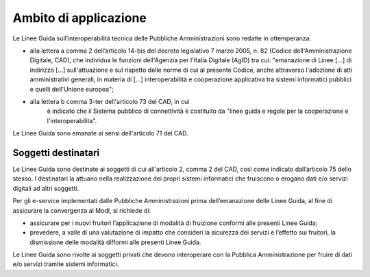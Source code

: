 Ambito di applicazione
======================

Le Linee Guida sull’interoperabilità tecnica delle Pubbliche 
Amministrazioni sono redatte in ottemperanza:

-  alla lettera a comma 2 dell’articolo 14-bis del decreto legislativo 
   7 marzo 2005, n. 82 (Codice dell'Amministrazione Digitale, CAD), che 
   individua le funzioni dell'Agenzia per l'Italia Digitale (AgID) tra cui: "emanazione di Linee [...] 
   di indirizzo [...] sull'attuazione e sul rispetto delle norme di cui 
   al presente Codice, anche attraverso l'adozione di atti amministrativi 
   generali, in materia di [...] interoperabilità e cooperazione 
   applicativa tra sistemi informatici pubblici e quelli dell'Unione 
   europea";

- alla lettera b comma 3-ter dell'articolo 73 del CAD, in cui 
   è indicato che il Sistema pubblico di connettività è costituito da 
   "linee guida e regole per la cooperazione e l'interoperabilita".

Le Linee Guida sono emanate ai sensi dell'articolo 71 del CAD.

Soggetti destinatari
--------------------

Le Linee Guida sono destinate ai soggetti di cui all'articolo 2,
comma 2 del CAD, così come indicato dall’articolo 75 dello stesso. I
destinatari la attuano nella realizzazione dei propri sistemi
informatici che fruiscono o erogano dati e/o servizi digitali ad altri
soggetti.

Per gli e-service implementati dalle Pubbliche Amministrazioni prima
dell’emanazione delle Linee Guida, al fine di assicurare la
convergenza al ModI, si richiede di:

-  assicurare per i nuovi fruitori l’applicazione di modalità di
   fruizione conformi alle presenti Linee Guida;

-  prevedere, a valle di una valutazione di impatto che consideri la
   sicurezza dei servizi e l’effetto sui fruitori, la dismissione delle
   modalità difformi alle presenti Linee Guida.

Le Linee Guida sono rivolte ai soggetti privati che devono
interoperare con la Pubblica Amministrazione per fruire di dati e/o
servizi tramite sistemi informatici.
